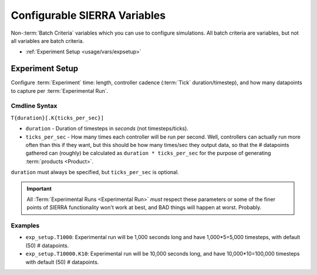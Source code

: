 .. _usage/vars:

=============================
Configurable SIERRA Variables
=============================

Non-:term:`Batch Criteria` variables which you can use to configure
simulations. All batch criteria are variables, but not all variables are batch
criteria.

- :ref:`Experiment Setup <usage/vars/expsetup>`

.. _usage/vars/expsetup:

Experiment Setup
================

Configure :term:`Experiment` time: length, controller cadence (:term:`Tick`
duration/timestep), and how many datapoints to capture per :term:`Experimental
Run`.

.. _usage/vars/expsetup/cmdline:

Cmdline Syntax
--------------

``T{duration}[.K{ticks_per_sec}]``

- ``duration`` - Duration of timesteps in *seconds* (not timesteps/ticks).

- ``ticks_per_sec`` - How many times each controller will be run per
  second. Well, controllers can actually run more often than this if they want,
  but this should be how many times/sec they output data, so that the #
  datapoints gathered can (roughly) be calculated as ``duration *
  ticks_per_sec`` for the purpose of generating :term:`products <Product>`.

``duration`` must always be specified, but ``ticks_per_sec`` is optional.

.. IMPORTANT:: All :Term:`Experimental Runs <Experimental Run>` *must* respect
               these parameters or some of the finer points of SIERRA
               functionality won't work at best, and BAD things will happen at
               worst. Probably.

Examples
--------

- ``exp_setup.T1000``: Experimental run will be 1,000 seconds long and have
  1,000*5=5,000 timesteps, with default (50) # datapoints.

- ``exp_setup.T10000.K10``: Experimental run will be 10,000 seconds long, and
  have 10,000*10=100,000 timesteps with default (50) # datapoints.
